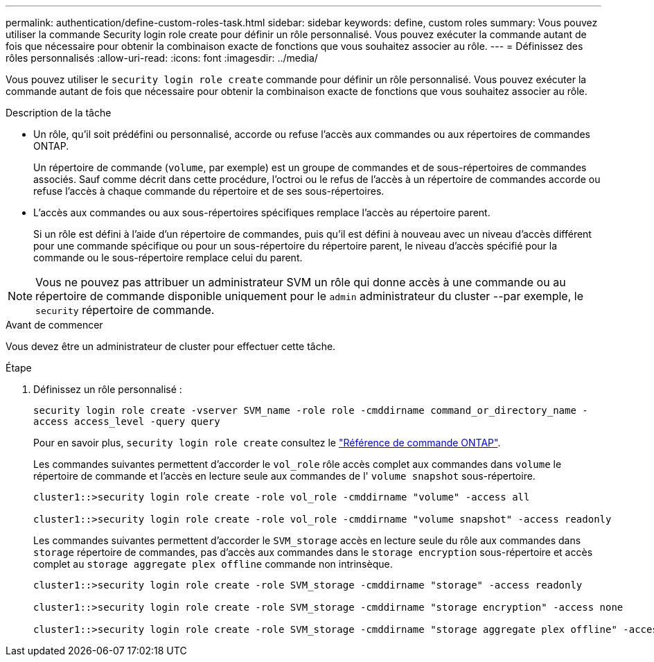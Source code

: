 ---
permalink: authentication/define-custom-roles-task.html 
sidebar: sidebar 
keywords: define, custom roles 
summary: Vous pouvez utiliser la commande Security login role create pour définir un rôle personnalisé. Vous pouvez exécuter la commande autant de fois que nécessaire pour obtenir la combinaison exacte de fonctions que vous souhaitez associer au rôle. 
---
= Définissez des rôles personnalisés
:allow-uri-read: 
:icons: font
:imagesdir: ../media/


[role="lead"]
Vous pouvez utiliser le `security login role create` commande pour définir un rôle personnalisé. Vous pouvez exécuter la commande autant de fois que nécessaire pour obtenir la combinaison exacte de fonctions que vous souhaitez associer au rôle.

.Description de la tâche
* Un rôle, qu'il soit prédéfini ou personnalisé, accorde ou refuse l'accès aux commandes ou aux répertoires de commandes ONTAP.
+
Un répertoire de commande (`volume`, par exemple) est un groupe de commandes et de sous-répertoires de commandes associés. Sauf comme décrit dans cette procédure, l'octroi ou le refus de l'accès à un répertoire de commandes accorde ou refuse l'accès à chaque commande du répertoire et de ses sous-répertoires.

* L'accès aux commandes ou aux sous-répertoires spécifiques remplace l'accès au répertoire parent.
+
Si un rôle est défini à l'aide d'un répertoire de commandes, puis qu'il est défini à nouveau avec un niveau d'accès différent pour une commande spécifique ou pour un sous-répertoire du répertoire parent, le niveau d'accès spécifié pour la commande ou le sous-répertoire remplace celui du parent.




NOTE: Vous ne pouvez pas attribuer un administrateur SVM un rôle qui donne accès à une commande ou au répertoire de commande disponible uniquement pour le `admin` administrateur du cluster --par exemple, le `security` répertoire de commande.

.Avant de commencer
Vous devez être un administrateur de cluster pour effectuer cette tâche.

.Étape
. Définissez un rôle personnalisé :
+
`security login role create -vserver SVM_name -role role -cmddirname command_or_directory_name -access access_level -query query`

+
Pour en savoir plus, `security login role create` consultez le link:https://docs.netapp.com/us-en/ontap-cli/security-login-role-create.html["Référence de commande ONTAP"^].

+
Les commandes suivantes permettent d'accorder le `vol_role` rôle accès complet aux commandes dans `volume` le répertoire de commande et l'accès en lecture seule aux commandes de l' `volume snapshot` sous-répertoire.

+
[listing]
----
cluster1::>security login role create -role vol_role -cmddirname "volume" -access all

cluster1::>security login role create -role vol_role -cmddirname "volume snapshot" -access readonly
----
+
Les commandes suivantes permettent d'accorder le `SVM_storage` accès en lecture seule du rôle aux commandes dans `storage` répertoire de commandes, pas d'accès aux commandes dans le `storage encryption` sous-répertoire et accès complet au `storage aggregate plex offline` commande non intrinsèque.

+
[listing]
----
cluster1::>security login role create -role SVM_storage -cmddirname "storage" -access readonly

cluster1::>security login role create -role SVM_storage -cmddirname "storage encryption" -access none

cluster1::>security login role create -role SVM_storage -cmddirname "storage aggregate plex offline" -access all
----

